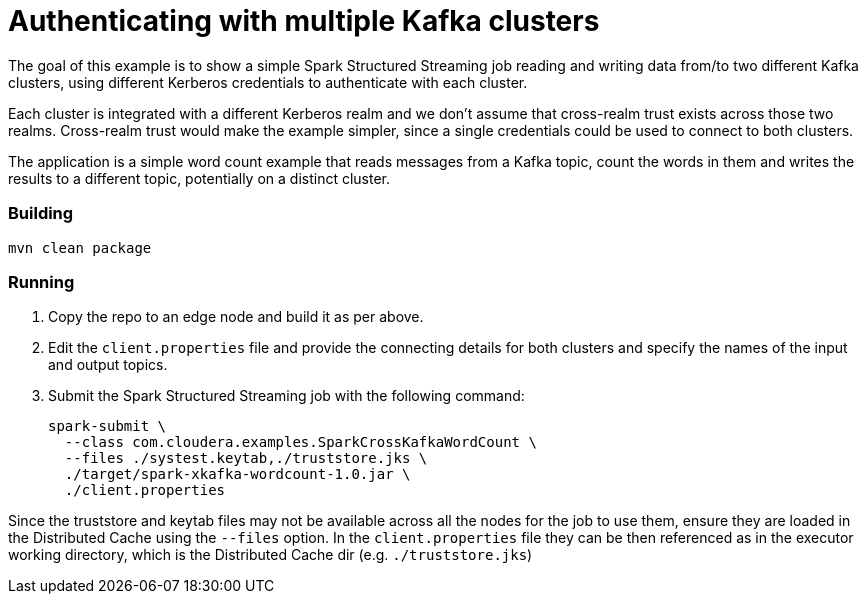 = Authenticating with multiple Kafka clusters

The goal of this example is to show a simple Spark Structured Streaming job reading and writing data from/to two different Kafka clusters, using different Kerberos credentials to authenticate with each cluster.

Each cluster is integrated with a different Kerberos realm and we don't assume that cross-realm trust exists across those two realms. Cross-realm trust would make the example simpler, since a single credentials could be used to connect to both clusters.

The application is a simple word count example that reads messages from a Kafka topic, count the words in them and writes the results to a different topic, potentially on a distinct cluster.

=== Building

[source,shell]
----
mvn clean package
----

=== Running

. Copy the repo to an edge node and build it as per above.
. Edit the `client.properties` file and provide the connecting details for both clusters and specify the names of the input and output topics.
. Submit the Spark Structured Streaming job with the following command:
+
[source,shell]
----
spark-submit \
  --class com.cloudera.examples.SparkCrossKafkaWordCount \
  --files ./systest.keytab,./truststore.jks \
  ./target/spark-xkafka-wordcount-1.0.jar \
  ./client.properties
----

Since the truststore and keytab files may not be available across all the nodes for the job to use them, ensure they are loaded in the Distributed Cache using the `--files` option. In the `client.properties` file they can be then referenced as in the executor working directory, which is the Distributed Cache dir (e.g. `./truststore.jks`)
